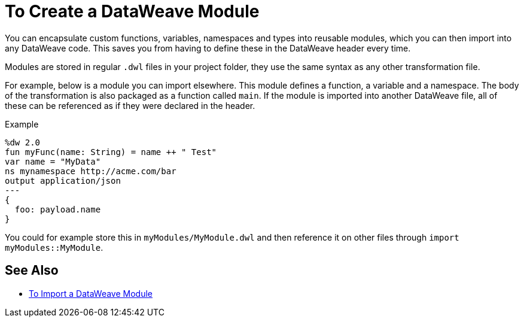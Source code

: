 = To Create a DataWeave Module
:keywords: studio, anypoint, esb, transform, transformer, format, aggregate, rename, split, filter convert, xml, json, csv, pojo, java object, metadata, dataweave, data weave, datamapper, dwl, dfl, dw, output structure, input structure, map, mapping

You can encapsulate custom functions, variables, namespaces and types into reusable modules, which you can then import into any DataWeave code. This saves you from having to define these in the DataWeave header every time.

Modules are stored in regular `.dwl` files in your project folder, they use the same syntax as any other transformation file.

For example, below is a module you can import elsewhere. This module defines a function, a variable and a namespace. The body of the transformation is also packaged as a function called `main`. If the module is imported into another DataWeave file, all of these can be referenced as if they were declared in the header.

.Example
[source,DataWeave,linenums]
----
%dw 2.0
fun myFunc(name: String) = name ++ " Test"
var name = "MyData"
ns mynamespace http://acme.com/bar
output application/json
---
{
  foo: payload.name
}
----

You could for example store this in `myModules/MyModule.dwl` and then reference it on other files through `import myModules::MyModule`.


== See Also

* link:dataweave-import-module[To Import a DataWeave Module]
